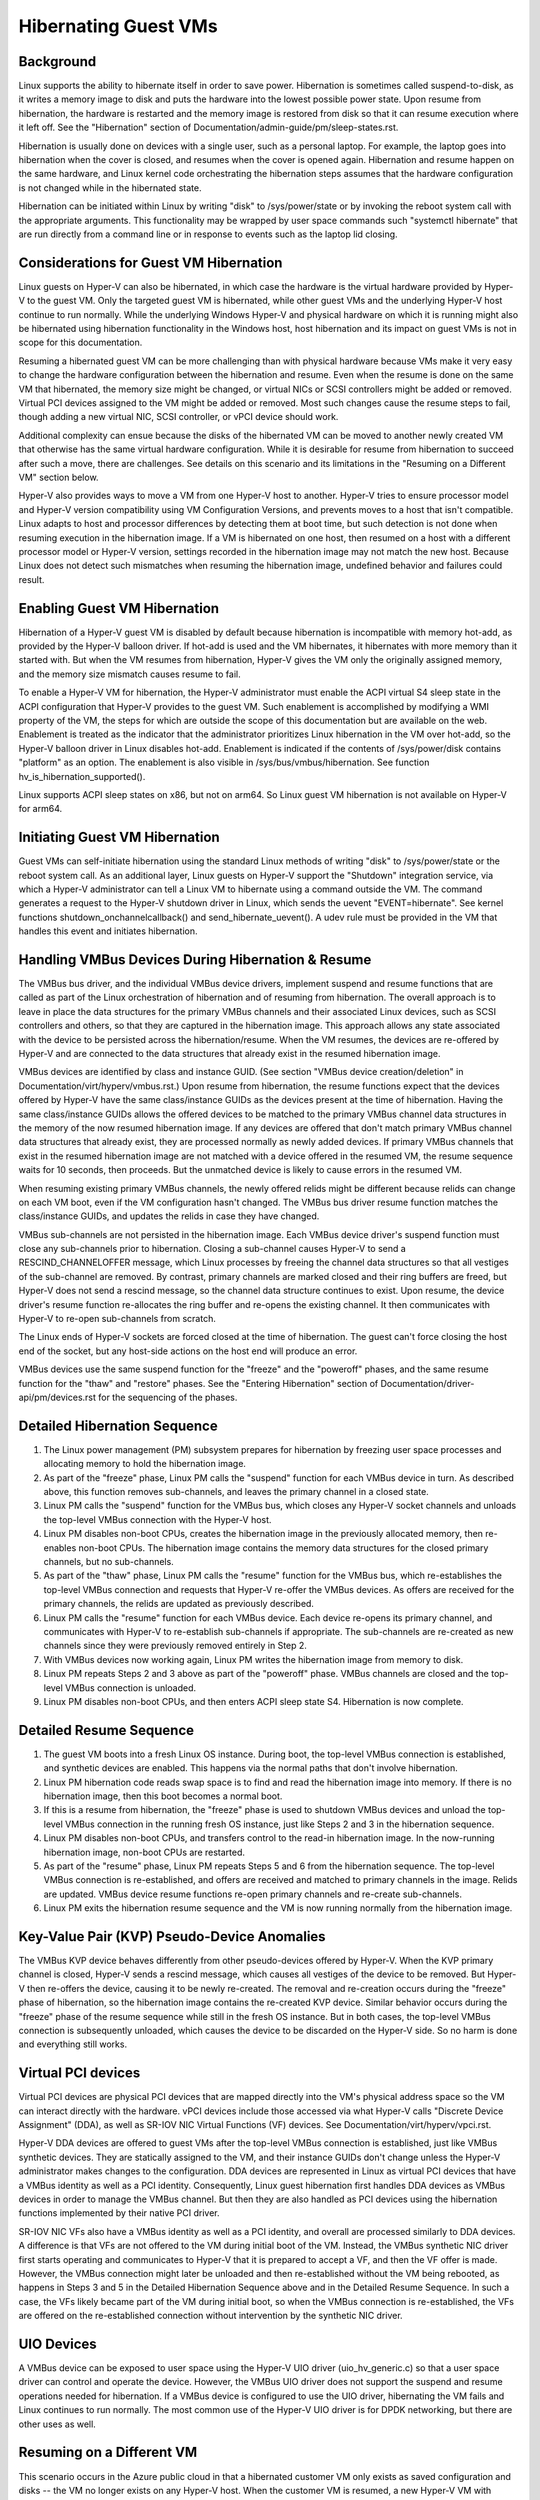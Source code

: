 .. SPDX-License-Identifier: GPL-2.0

Hibernating Guest VMs
=====================

Background
----------
Linux supports the ability to hibernate itself in order to save power.
Hibernation is sometimes called suspend-to-disk, as it writes a memory
image to disk and puts the hardware into the lowest possible power
state. Upon resume from hibernation, the hardware is restarted and the
memory image is restored from disk so that it can resume execution
where it left off. See the "Hibernation" section of
Documentation/admin-guide/pm/sleep-states.rst.

Hibernation is usually done on devices with a single user, such as a
personal laptop. For example, the laptop goes into hibernation when
the cover is closed, and resumes when the cover is opened again.
Hibernation and resume happen on the same hardware, and Linux kernel
code orchestrating the hibernation steps assumes that the hardware
configuration is not changed while in the hibernated state.

Hibernation can be initiated within Linux by writing "disk" to
/sys/power/state or by invoking the reboot system call with the
appropriate arguments. This functionality may be wrapped by user space
commands such "systemctl hibernate" that are run directly from a
command line or in response to events such as the laptop lid closing.

Considerations for Guest VM Hibernation
---------------------------------------
Linux guests on Hyper-V can also be hibernated, in which case the
hardware is the virtual hardware provided by Hyper-V to the guest VM.
Only the targeted guest VM is hibernated, while other guest VMs and
the underlying Hyper-V host continue to run normally. While the
underlying Windows Hyper-V and physical hardware on which it is
running might also be hibernated using hibernation functionality in
the Windows host, host hibernation and its impact on guest VMs is not
in scope for this documentation.

Resuming a hibernated guest VM can be more challenging than with
physical hardware because VMs make it very easy to change the hardware
configuration between the hibernation and resume. Even when the resume
is done on the same VM that hibernated, the memory size might be
changed, or virtual NICs or SCSI controllers might be added or
removed. Virtual PCI devices assigned to the VM might be added or
removed. Most such changes cause the resume steps to fail, though
adding a new virtual NIC, SCSI controller, or vPCI device should work.

Additional complexity can ensue because the disks of the hibernated VM
can be moved to another newly created VM that otherwise has the same
virtual hardware configuration. While it is desirable for resume from
hibernation to succeed after such a move, there are challenges. See
details on this scenario and its limitations in the "Resuming on a
Different VM" section below.

Hyper-V also provides ways to move a VM from one Hyper-V host to
another. Hyper-V tries to ensure processor model and Hyper-V version
compatibility using VM Configuration Versions, and prevents moves to
a host that isn't compatible. Linux adapts to host and processor
differences by detecting them at boot time, but such detection is not
done when resuming execution in the hibernation image. If a VM is
hibernated on one host, then resumed on a host with a different processor
model or Hyper-V version, settings recorded in the hibernation image
may not match the new host. Because Linux does not detect such
mismatches when resuming the hibernation image, undefined behavior
and failures could result.


Enabling Guest VM Hibernation
-----------------------------
Hibernation of a Hyper-V guest VM is disabled by default because
hibernation is incompatible with memory hot-add, as provided by the
Hyper-V balloon driver. If hot-add is used and the VM hibernates, it
hibernates with more memory than it started with. But when the VM
resumes from hibernation, Hyper-V gives the VM only the originally
assigned memory, and the memory size mismatch causes resume to fail.

To enable a Hyper-V VM for hibernation, the Hyper-V administrator must
enable the ACPI virtual S4 sleep state in the ACPI configuration that
Hyper-V provides to the guest VM. Such enablement is accomplished by
modifying a WMI property of the VM, the steps for which are outside
the scope of this documentation but are available on the web.
Enablement is treated as the indicator that the administrator
prioritizes Linux hibernation in the VM over hot-add, so the Hyper-V
balloon driver in Linux disables hot-add. Enablement is indicated if
the contents of /sys/power/disk contains "platform" as an option. The
enablement is also visible in /sys/bus/vmbus/hibernation. See function
hv_is_hibernation_supported().

Linux supports ACPI sleep states on x86, but not on arm64. So Linux
guest VM hibernation is not available on Hyper-V for arm64.

Initiating Guest VM Hibernation
-------------------------------
Guest VMs can self-initiate hibernation using the standard Linux
methods of writing "disk" to /sys/power/state or the reboot system
call. As an additional layer, Linux guests on Hyper-V support the
"Shutdown" integration service, via which a Hyper-V administrator can
tell a Linux VM to hibernate using a command outside the VM. The
command generates a request to the Hyper-V shutdown driver in Linux,
which sends the uevent "EVENT=hibernate". See kernel functions
shutdown_onchannelcallback() and send_hibernate_uevent(). A udev rule
must be provided in the VM that handles this event and initiates
hibernation.

Handling VMBus Devices During Hibernation & Resume
--------------------------------------------------
The VMBus bus driver, and the individual VMBus device drivers,
implement suspend and resume functions that are called as part of the
Linux orchestration of hibernation and of resuming from hibernation.
The overall approach is to leave in place the data structures for the
primary VMBus channels and their associated Linux devices, such as
SCSI controllers and others, so that they are captured in the
hibernation image. This approach allows any state associated with the
device to be persisted across the hibernation/resume. When the VM
resumes, the devices are re-offered by Hyper-V and are connected to
the data structures that already exist in the resumed hibernation
image.

VMBus devices are identified by class and instance GUID. (See section
"VMBus device creation/deletion" in
Documentation/virt/hyperv/vmbus.rst.) Upon resume from hibernation,
the resume functions expect that the devices offered by Hyper-V have
the same class/instance GUIDs as the devices present at the time of
hibernation. Having the same class/instance GUIDs allows the offered
devices to be matched to the primary VMBus channel data structures in
the memory of the now resumed hibernation image. If any devices are
offered that don't match primary VMBus channel data structures that
already exist, they are processed normally as newly added devices. If
primary VMBus channels that exist in the resumed hibernation image are
not matched with a device offered in the resumed VM, the resume
sequence waits for 10 seconds, then proceeds. But the unmatched device
is likely to cause errors in the resumed VM.

When resuming existing primary VMBus channels, the newly offered
relids might be different because relids can change on each VM boot,
even if the VM configuration hasn't changed. The VMBus bus driver
resume function matches the class/instance GUIDs, and updates the
relids in case they have changed.

VMBus sub-channels are not persisted in the hibernation image. Each
VMBus device driver's suspend function must close any sub-channels
prior to hibernation. Closing a sub-channel causes Hyper-V to send a
RESCIND_CHANNELOFFER message, which Linux processes by freeing the
channel data structures so that all vestiges of the sub-channel are
removed. By contrast, primary channels are marked closed and their
ring buffers are freed, but Hyper-V does not send a rescind message,
so the channel data structure continues to exist. Upon resume, the
device driver's resume function re-allocates the ring buffer and
re-opens the existing channel. It then communicates with Hyper-V to
re-open sub-channels from scratch.

The Linux ends of Hyper-V sockets are forced closed at the time of
hibernation. The guest can't force closing the host end of the socket,
but any host-side actions on the host end will produce an error.

VMBus devices use the same suspend function for the "freeze" and the
"poweroff" phases, and the same resume function for the "thaw" and
"restore" phases. See the "Entering Hibernation" section of
Documentation/driver-api/pm/devices.rst for the sequencing of the
phases.

Detailed Hibernation Sequence
-----------------------------
1. The Linux power management (PM) subsystem prepares for
   hibernation by freezing user space processes and allocating
   memory to hold the hibernation image.
2. As part of the "freeze" phase, Linux PM calls the "suspend"
   function for each VMBus device in turn. As described above, this
   function removes sub-channels, and leaves the primary channel in
   a closed state.
3. Linux PM calls the "suspend" function for the VMBus bus, which
   closes any Hyper-V socket channels and unloads the top-level
   VMBus connection with the Hyper-V host.
4. Linux PM disables non-boot CPUs, creates the hibernation image in
   the previously allocated memory, then re-enables non-boot CPUs.
   The hibernation image contains the memory data structures for the
   closed primary channels, but no sub-channels.
5. As part of the "thaw" phase, Linux PM calls the "resume" function
   for the VMBus bus, which re-establishes the top-level VMBus
   connection and requests that Hyper-V re-offer the VMBus devices.
   As offers are received for the primary channels, the relids are
   updated as previously described.
6. Linux PM calls the "resume" function for each VMBus device. Each
   device re-opens its primary channel, and communicates with Hyper-V
   to re-establish sub-channels if appropriate. The sub-channels
   are re-created as new channels since they were previously removed
   entirely in Step 2.
7. With VMBus devices now working again, Linux PM writes the
   hibernation image from memory to disk.
8. Linux PM repeats Steps 2 and 3 above as part of the "poweroff"
   phase. VMBus channels are closed and the top-level VMBus
   connection is unloaded.
9. Linux PM disables non-boot CPUs, and then enters ACPI sleep state
   S4. Hibernation is now complete.

Detailed Resume Sequence
------------------------
1. The guest VM boots into a fresh Linux OS instance. During boot,
   the top-level VMBus connection is established, and synthetic
   devices are enabled. This happens via the normal paths that don't
   involve hibernation.
2. Linux PM hibernation code reads swap space is to find and read
   the hibernation image into memory. If there is no hibernation
   image, then this boot becomes a normal boot.
3. If this is a resume from hibernation, the "freeze" phase is used
   to shutdown VMBus devices and unload the top-level VMBus
   connection in the running fresh OS instance, just like Steps 2
   and 3 in the hibernation sequence.
4. Linux PM disables non-boot CPUs, and transfers control to the
   read-in hibernation image. In the now-running hibernation image,
   non-boot CPUs are restarted.
5. As part of the "resume" phase, Linux PM repeats Steps 5 and 6
   from the hibernation sequence. The top-level VMBus connection is
   re-established, and offers are received and matched to primary
   channels in the image. Relids are updated. VMBus device resume
   functions re-open primary channels and re-create sub-channels.
6. Linux PM exits the hibernation resume sequence and the VM is now
   running normally from the hibernation image.

Key-Value Pair (KVP) Pseudo-Device Anomalies
--------------------------------------------
The VMBus KVP device behaves differently from other pseudo-devices
offered by Hyper-V.  When the KVP primary channel is closed, Hyper-V
sends a rescind message, which causes all vestiges of the device to be
removed. But Hyper-V then re-offers the device, causing it to be newly
re-created. The removal and re-creation occurs during the "freeze"
phase of hibernation, so the hibernation image contains the re-created
KVP device. Similar behavior occurs during the "freeze" phase of the
resume sequence while still in the fresh OS instance. But in both
cases, the top-level VMBus connection is subsequently unloaded, which
causes the device to be discarded on the Hyper-V side. So no harm is
done and everything still works.

Virtual PCI devices
-------------------
Virtual PCI devices are physical PCI devices that are mapped directly
into the VM's physical address space so the VM can interact directly
with the hardware. vPCI devices include those accessed via what Hyper-V
calls "Discrete Device Assignment" (DDA), as well as SR-IOV NIC
Virtual Functions (VF) devices. See Documentation/virt/hyperv/vpci.rst.

Hyper-V DDA devices are offered to guest VMs after the top-level VMBus
connection is established, just like VMBus synthetic devices. They are
statically assigned to the VM, and their instance GUIDs don't change
unless the Hyper-V administrator makes changes to the configuration.
DDA devices are represented in Linux as virtual PCI devices that have
a VMBus identity as well as a PCI identity. Consequently, Linux guest
hibernation first handles DDA devices as VMBus devices in order to
manage the VMBus channel. But then they are also handled as PCI
devices using the hibernation functions implemented by their native
PCI driver.

SR-IOV NIC VFs also have a VMBus identity as well as a PCI
identity, and overall are processed similarly to DDA devices. A
difference is that VFs are not offered to the VM during initial boot
of the VM. Instead, the VMBus synthetic NIC driver first starts
operating and communicates to Hyper-V that it is prepared to accept a
VF, and then the VF offer is made. However, the VMBus connection
might later be unloaded and then re-established without the VM being
rebooted, as happens in Steps 3 and 5 in the Detailed Hibernation
Sequence above and in the Detailed Resume Sequence. In such a case,
the VFs likely became part of the VM during initial boot, so when the
VMBus connection is re-established, the VFs are offered on the
re-established connection without intervention by the synthetic NIC driver.

UIO Devices
-----------
A VMBus device can be exposed to user space using the Hyper-V UIO
driver (uio_hv_generic.c) so that a user space driver can control and
operate the device. However, the VMBus UIO driver does not support the
suspend and resume operations needed for hibernation. If a VMBus
device is configured to use the UIO driver, hibernating the VM fails
and Linux continues to run normally. The most common use of the Hyper-V
UIO driver is for DPDK networking, but there are other uses as well.

Resuming on a Different VM
--------------------------
This scenario occurs in the Azure public cloud in that a hibernated
customer VM only exists as saved configuration and disks -- the VM no
longer exists on any Hyper-V host. When the customer VM is resumed, a
new Hyper-V VM with identical configuration is created, likely on a
different Hyper-V host. That new Hyper-V VM becomes the resumed
customer VM, and the steps the Linux kernel takes to resume from the
hibernation image must work in that new VM.

While the disks and their contents are preserved from the original VM,
the Hyper-V-provided VMBus instance GUIDs of the disk controllers and
other synthetic devices would typically be different. The difference
would cause the resume from hibernation to fail, so several things are
done to solve this problem:

* For VMBus synthetic devices that support only a single instance,
  Hyper-V always assigns the same instance GUIDs. For example, the
  Hyper-V mouse, the shutdown pseudo-device, the time sync pseudo
  device, etc., always have the same instance GUID, both for local
  Hyper-V installs as well as in the Azure cloud.

* VMBus synthetic SCSI controllers may have multiple instances in a
  VM, and in the general case instance GUIDs vary from VM to VM.
  However, Azure VMs always have exactly two synthetic SCSI
  controllers, and Azure code overrides the normal Hyper-V behavior
  so these controllers are always assigned the same two instance
  GUIDs. Consequently, when a customer VM is resumed on a newly
  created VM, the instance GUIDs match. But this guarantee does not
  hold for local Hyper-V installs.

* Similarly, VMBus synthetic NICs may have multiple instances in a
  VM, and the instance GUIDs vary from VM to VM. Again, Azure code
  overrides the normal Hyper-V behavior so that the instance GUID
  of a synthetic NIC in a customer VM does not change, even if the
  customer VM is deallocated or hibernated, and then re-constituted
  on a newly created VM. As with SCSI controllers, this behavior
  does not hold for local Hyper-V installs.

* vPCI devices do not have the same instance GUIDs when resuming
  from hibernation on a newly created VM. Consequently, Azure does
  not support hibernation for VMs that have DDA devices such as
  NVMe controllers or GPUs. For SR-IOV NIC VFs, Azure removes the
  VF from the VM before it hibernates so that the hibernation image
  does not contain a VF device. When the VM is resumed it
  instantiates a new VF, rather than trying to match against a VF
  that is present in the hibernation image. Because Azure must
  remove any VFs before initiating hibernation, Azure VM
  hibernation must be initiated externally from the Azure Portal or
  Azure CLI, which in turn uses the Shutdown integration service to
  tell Linux to do the hibernation. If hibernation is self-initiated
  within the Azure VM, VFs remain in the hibernation image, and are
  not resumed properly.

In summary, Azure takes special actions to remove VFs and to ensure
that VMBus device instance GUIDs match on a new/different VM, allowing
hibernation to work for most general-purpose Azure VMs sizes. While
similar special actions could be taken when resuming on a different VM
on a local Hyper-V install, orchestrating such actions is not provided
out-of-the-box by local Hyper-V and so requires custom scripting.
